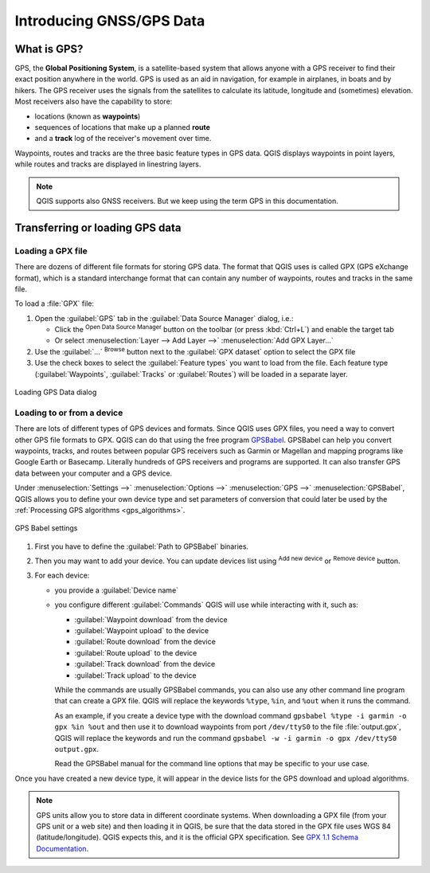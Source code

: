 .. _gps_data:

Introducing GNSS/GPS Data
===========================

.. only:: html

   .. contents::
      :local:

.. _`whatsgps`:

What is GPS?
------------

GPS, the **Global Positioning System**, is a satellite-based system that allows
anyone with a GPS receiver to find their exact position anywhere in the world.
GPS is used as an aid in navigation, for example in airplanes, in boats and by hikers.
The GPS receiver uses the signals from the satellites to calculate its latitude,
longitude and (sometimes) elevation.
Most receivers also have the capability to store:

* locations (known as **waypoints**)
* sequences of locations that make up a planned **route**
* and a **track** log of the receiver's movement over time.

Waypoints, routes and tracks are the three basic feature types in GPS data.
QGIS displays waypoints in point layers, while routes and tracks are displayed in linestring layers.

.. note:: QGIS supports also GNSS receivers. But we keep using the term GPS in this documentation.


.. _`label_loadgps`:

Transferring or loading GPS data
--------------------------------

Loading a GPX file
..................

There are dozens of different file formats for storing GPS data.
The format that QGIS uses is called GPX (GPS eXchange format),
which is a standard interchange format that can contain any number of waypoints,
routes and tracks in the same file.

To load a :file:`GPX` file:

#. Open the :guilabel:`GPS` tab in the :guilabel:`Data Source Manager` dialog, i.e.:

   * Click the |dataSourceManager| :sup:`Open Data Source Manager` button on the toolbar
     (or press :kbd:`Ctrl+L`) and enable the target tab
   * Or select :menuselection:`Layer --> Add Layer -->` |addGpsLayer|
     :menuselection:`Add GPX Layer...`
#. Use the :guilabel:`...` :sup:`Browse` button next to the :guilabel:`GPX dataset` option
   to select the GPX file
#. Use the check boxes to select the :guilabel:`Feature types` you want to load from the file.
   Each feature type (:guilabel:`Waypoints`, :guilabel:`Tracks` or :guilabel:`Routes`)
   will be loaded in a separate layer.

.. figure:: ../managing_data_source/img/gps_datasource.png
   :align: center

   Loading GPS Data dialog


.. _load_from_device:

Loading to or from a device
...........................

There are lots of different types of GPS devices and formats.
Since QGIS uses GPX files, you need a way to convert other GPS file formats to GPX.
QGIS can do that using the free program `GPSBabel <https://www.gpsbabel.org>`_.
GPSBabel can help you convert waypoints, tracks, and routes between popular GPS receivers
such as Garmin or Magellan and mapping programs like Google Earth or Basecamp.
Literally hundreds of GPS receivers and programs are supported.
It can also transfer GPS data between your computer and a GPS device.

Under :menuselection:`Settings -->` |options| :menuselection:`Options -->`
|gps| :menuselection:`GPS -->` |gps| :menuselection:`GPSBabel`,
QGIS allows you to define your own device type and set parameters of conversion
that could later be used by the :ref:`Processing GPS algorithms <gps_algorithms>`.

.. figure:: ../introduction/img/options_gpsbabel.png
   :align: center

   GPS Babel settings

#. First you have to define the :guilabel:`Path to GPSBabel` binaries.
#. Then you may want to add your device.
   You can update devices list using |symbologyAdd| :sup:`Add new device`
   or |symbologyRemove| :sup:`Remove device` button.
#. For each device:

   * you provide a :guilabel:`Device name`
   * you configure different :guilabel:`Commands` QGIS will use while interacting with it,
     such as:

     * :guilabel:`Waypoint download` from the device
     * :guilabel:`Waypoint upload` to the device
     * :guilabel:`Route download` from the device
     * :guilabel:`Route upload` to the device
     * :guilabel:`Track download` from the device
     * :guilabel:`Track upload` to the device

     While the commands are usually GPSBabel commands, you can also use any other command line program that can create a GPX file.
     QGIS will replace the keywords ``%type``, ``%in``, and ``%out`` when it runs the command.

     As an example, if you create a device type with the download command
     ``gpsbabel %type -i garmin -o gpx %in %out``
     and then use it to download waypoints from port ``/dev/ttyS0`` to the file :file:`output.gpx`,
     QGIS will replace the keywords and run the command
     ``gpsbabel -w -i garmin -o gpx /dev/ttyS0 output.gpx``.

     Read the GPSBabel manual for the command line options that may be specific to your use case.

Once you have created a new device type, it will appear in the device lists for
the GPS download and upload algorithms.

.. note::
   GPS units allow you to store data in different coordinate systems.
   When downloading a GPX file (from your GPS unit or a web site) and then loading it in QGIS,
   be sure that the data stored in the GPX file uses WGS 84 (latitude/longitude).
   QGIS expects this, and it is the official GPX specification.
   See `GPX 1.1 Schema Documentation <https://www.topografix.com/GPX/1/1/>`_.


.. Substitutions definitions - AVOID EDITING PAST THIS LINE
   This will be automatically updated by the find_set_subst.py script.
   If you need to create a new substitution manually,
   please add it also to the substitutions.txt file in the
   source folder.

.. |addGpsLayer| image:: /static/common/mActionAddGpsLayer.png
   :width: 1.5em
.. |dataSourceManager| image:: /static/common/mActionDataSourceManager.png
   :width: 1.5em
.. |gps| image:: /static/common/mIconGps.png
   :width: 1.5em
.. |options| image:: /static/common/mActionOptions.png
   :width: 1em
.. |symbologyAdd| image:: /static/common/symbologyAdd.png
   :width: 1.5em
.. |symbologyRemove| image:: /static/common/symbologyRemove.png
   :width: 1.5em
